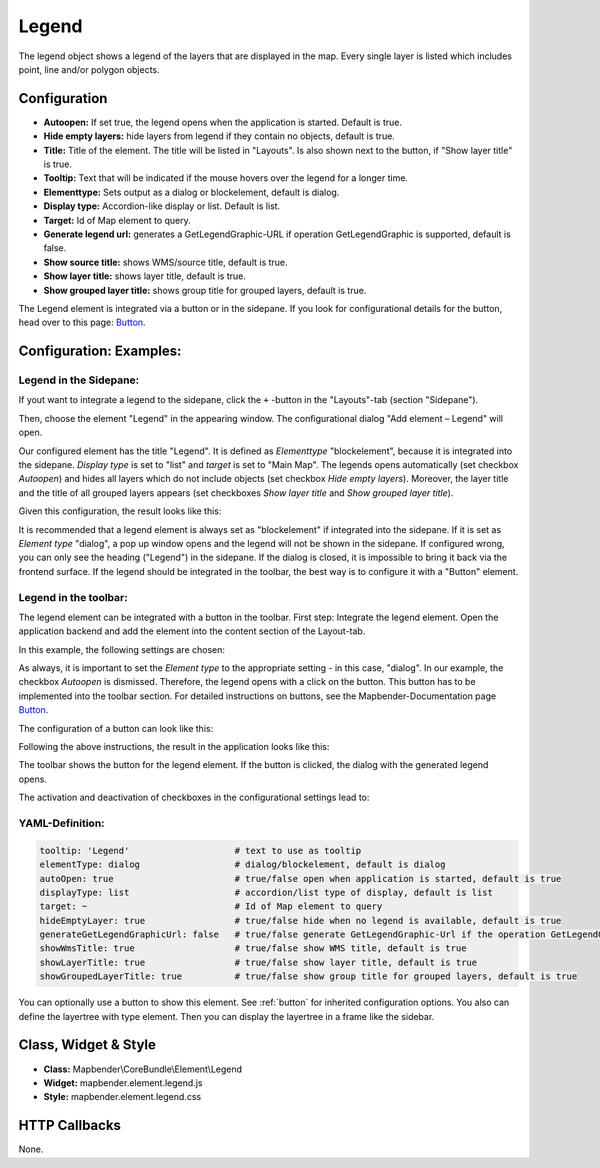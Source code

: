 .. _legend:

Legend
************

The legend object shows a legend of the layers that are displayed in the map. Every single layer is listed which includes point, line and/or polygon objects.

.. image:: ../../../figures/legend.png
     :scale: 80

Configuration
=============

.. image:: ../../../figures/legend_configuration.png
     :scale: 80


* **Autoopen:** If set true, the legend opens when the application is started. Default is true.
* **Hide empty layers:** hide layers from legend if they contain no objects, default is true.
* **Title:** Title of the element. The title will be listed in "Layouts". Is also shown next to the button, if "Show layer title" is true.
* **Tooltip:** Text that will be indicated if the mouse hovers over the legend for a longer time.
* **Elementtype:** Sets output as a dialog or blockelement, default is dialog.
* **Display type:** Accordion-like display or list. Default is list.
* **Target:** Id of Map element to query.

* **Generate legend url:** generates a GetLegendGraphic-URL if operation GetLegendGraphic is supported, default is false.
* **Show source title:** shows WMS/source title, default is true.
* **Show layer title:** shows layer title, default is true.
* **Show grouped layer title:** shows group title for grouped layers, default is true.

The Legend element is integrated via a button or in the sidepane. If you look for configurational details for the button, head over to this page: `Button <../misc/button.html>`_.

Configuration: Examples:
=======================
Legend in the Sidepane:
-----------------------
If yout want to integrate a legend to the sidepane, click the ``+`` -button in the "Layouts"-tab (section "Sidepane").

.. image:: ../../../figures/add_sidepane.png
     :scale: 80

Then, choose the element "Legend" in the appearing window. The configurational dialog "Add element – Legend" will open.

.. image:: ../../../figures/legend_example_sidepane_dialog.png
     :scale: 80

Our configured element has the title "Legend". It is defined as *Elementtype* "blockelement", because it is integrated into the sidepane. *Display type* is set to "list" and *target* is set to "Main Map". The legends opens automatically (set checkbox *Autoopen*) and hides all layers which do not include objects (set checkbox *Hide empty layers*). Moreover, the layer title and the title of all grouped layers appears (set checkboxes *Show layer title* and *Show grouped layer title*).

Given this configuration, the result looks like this:

.. image:: ../../../figures/legend_example_sidepane.png
     :scale: 80

It is recommended that a legend element is always set as "blockelement" if integrated into the sidepane. If it is set as *Element type* "dialog", a pop up window opens and the legend will not be shown in the sidepane. If configured wrong, you can only see the heading ("Legend") in the sidepane. If the dialog is closed, it is impossible to bring it back via the frontend surface. If the legend should be integrated in the toolbar, the best way is to configure it with a "Button" element.

Legend in the toolbar:
----------------------
The legend element can be integrated with a button in the toolbar. First step: Integrate the legend element. Open the application backend and add the element into the content section of the Layout-tab.

.. image:: ../../../figures/add_content.png
     :scale: 80

In this example, the following settings are chosen:

.. image:: ../../../figures/legend_example_toolbar_dialog.png
     :scale: 80

As always, it is important to set the *Element type* to the appropriate setting - in this case, "dialog". In our example, the checkbox *Autoopen* is dismissed. Therefore, the legend opens with a click on the button.
This button has to be implemented into the toolbar section. For detailed instructions on buttons, see the Mapbender-Documentation page `Button <../misc/button.html>`_.

The configuration of a button can look like this:

.. image:: ../../../figures/legend_example_button.png
     :scale: 80

Following the above instructions, the result in the application looks like this:

.. image:: ../../../figures/legend_example_toolbar.png
     :scale: 80

The toolbar shows the button for the legend element. If the button is clicked, the dialog with the generated legend opens.

The activation and deactivation of checkboxes in the configurational settings lead to:

.. image:: ../../../figures/legend_example_toolbar_oOTDTETGE.png
     :scale: 80


.. image:: ../../../figures/legend_example_toolbar_TDTETGE.png
     :scale: 80


.. image:: ../../../figures/legend_example_toolbar_TETGE.png
     :scale: 80

YAML-Definition:
----------------

.. code-block:: yaml

   tooltip: 'Legend'                    # text to use as tooltip
   elementType: dialog                  # dialog/blockelement, default is dialog
   autoOpen: true                       # true/false open when application is started, default is true
   displayType: list                    # accordion/list type of display, default is list
   target: ~                            # Id of Map element to query
   hideEmptyLayer: true                 # true/false hide when no legend is available, default is true
   generateGetLegendGraphicUrl: false   # true/false generate GetLegendGraphic-Url if the operation GetLegendGraphic is supported, default is false
   showWmsTitle: true                   # true/false show WMS title, default is true
   showLayerTitle: true                 # true/false show layer title, default is true
   showGroupedLayerTitle: true          # true/false show group title for grouped layers, default is true

You can optionally use a button to show this element. See :ref:`button` for inherited configuration options. You also can define the layertree with type element. Then you can display the layertree in a frame like the sidebar.


Class, Widget & Style
============================

* **Class:** Mapbender\\CoreBundle\\Element\\Legend
* **Widget:** mapbender.element.legend.js
* **Style:** mapbender.element.legend.css

HTTP Callbacks
==============

None.
